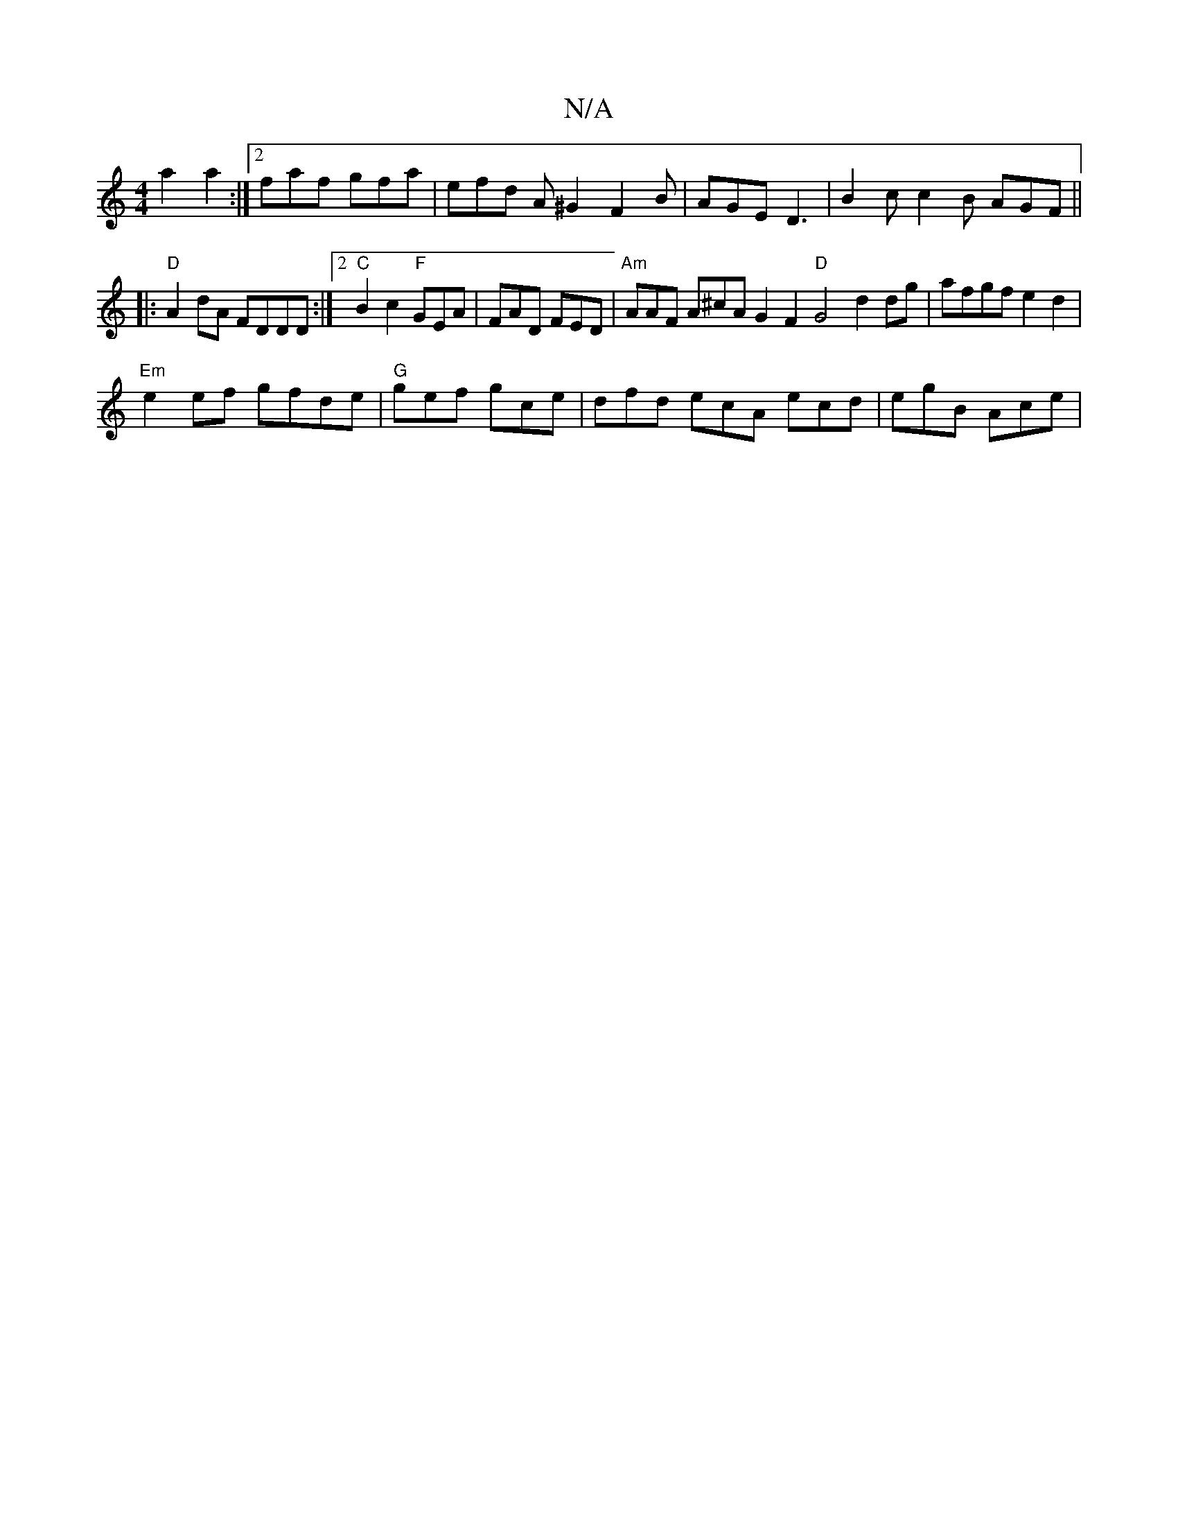 X:1
T:N/A
M:4/4
R:N/A
K:Cmajor
a2a2 :|2 faf gfa | efd A^G2 F2 B | AGE D3 | B2c c2B AGF||
|:"D"A2dA FDDD:|2 "C"B2c2 "F"GEA | FAD FED | "Am"AAF A^cA G2 F2 "D"G4 d2 dg|afgf e2d2|
"Em"e2ef gfde | "G"gef gce | dfd ecA ecd | egB Ace |
(3